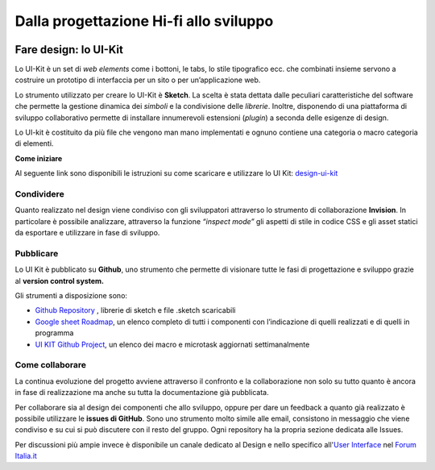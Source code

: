 Dalla progettazione Hi-fi allo sviluppo
---------------------------------------
.. figure:: images/faredesignmap.jpg
   :alt: mappa fare design


Fare design: lo UI-Kit
~~~~~~~~~~~~~~~~~~~~~~
Lo UI-Kit è un set di *web elements* come i bottoni, 
le tabs, lo stile tipografico ecc. che combinati insieme 
servono a costruire un prototipo di interfaccia per un sito o per un’applicazione web. 

Lo strumento utilizzato per creare lo UI-Kit è **Sketch**. 
La scelta è stata dettata dalle peculiari caratteristiche del 
software che permette la gestione dinamica dei *simboli* e la 
condivisione delle *librerie*. Inoltre, disponendo di una 
piattaforma di sviluppo collaborativo permette di installare 
innumerevoli estensioni (*plugin*) a seconda delle esigenze di design.

Lo UI-kit è costituito da più file che vengono man mano implementati 
e ognuno contiene una categoria o macro categoria di elementi.

**Come iniziare**

Al seguente link sono disponibili le istruzioni su come 
scaricare e utilizzare lo UI Kit: `design-ui-kit <https://github.com/italia/design-ui-kit>`_

Condividere
___________

Quanto realizzato nel design viene condiviso con gli 
sviluppatori attraverso lo strumento di collaborazione **Invision**. 
In particolare è possibile analizzare, attraverso la funzione 
*“inspect mode”* gli aspetti di stile in codice CSS e gli asset 
statici da esportare e utilizzare in fase di sviluppo. 

.. figure:: images/cssinspectmode.png
   :alt: css inspect mode
 

Pubblicare
__________

Lo UI Kit è pubblicato su **Github**, uno strumento che 
permette di visionare tutte le fasi di progettazione
e sviluppo grazie al **version control system.**

Gli strumenti a disposizione sono:

* `Github Repository <https://github.com/italia/design-ui-kit>`_ , librerie di sketch e file .sketch scaricabili

* `Google sheet Roadmap <https://docs.google.com/spreadsheets/d/183hI6EBJo3EeiEcQPGZIe3hNN7EerTU5Udk6SkrH2OU/edit#gid=0>`_, un elenco completo di tutti i componenti con l’indicazione di quelli realizzati e di quelli in programma

* `UI KIT Github Project <https://github.com/italia/design-ui-kit/projects>`_, un elenco dei macro e microtask aggiornati settimanalmente   

Come collaborare
________________

La continua evoluzione del progetto avviene attraverso il 
confronto e la collaborazione non solo su tutto quanto è ancora 
in fase di realizzazione ma anche su tutta la documentazione già pubblicata.

Per collaborare sia al design dei componenti che allo sviluppo, 
oppure per dare un feedback a quanto già realizzato è possibile 
utilizzare le **issues di GitHub**. Sono uno strumento molto simile 
alle email, consistono in messaggio che viene condiviso e su cui si 
può discutere con il resto del gruppo. Ogni repository ha la propria sezione dedicata alle Issues.

Per discussioni più ampie invece è disponibile un canale dedicato 
al Design e nello specifico 
all'`User Interface <https://forum.italia.it/c/design/user-interface>`_ nel `Forum Italia.it  <https://forum.italia.it/>`_
